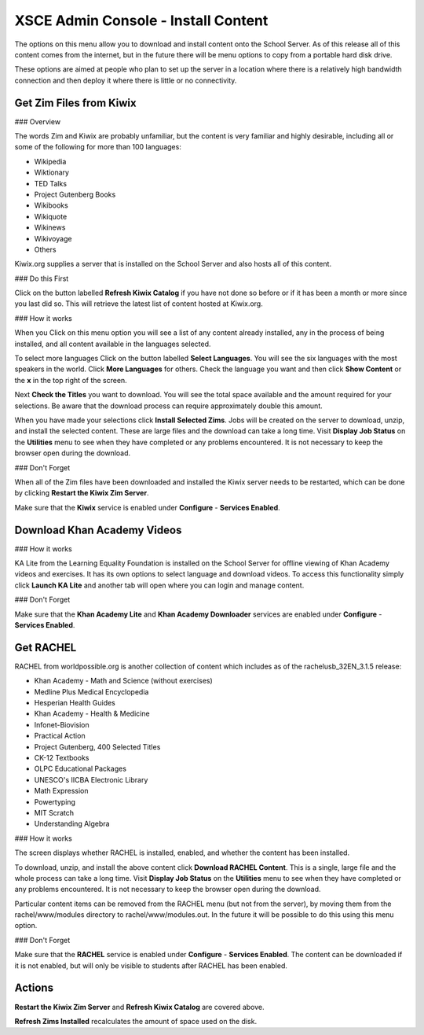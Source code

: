 XSCE Admin Console - Install Content
====================================

The options on this menu allow you to download and install content onto the School Server.  As of this release all of this content comes from the internet, but in the future there will be menu options to copy from a portable hard disk drive.

These options are aimed at people who plan to set up the server in a location where there is a relatively high bandwidth connection and then deploy it where there is little or no connectivity.

Get Zim Files from Kiwix
------------------------

### Overview

The words Zim and Kiwix are probably unfamiliar, but the content is very familiar and highly desirable, including all or some of the following for more than 100 languages:

* Wikipedia
* Wiktionary
* TED Talks
* Project Gutenberg Books
* Wikibooks
* Wikiquote
* Wikinews
* Wikivoyage
* Others

Kiwix.org supplies a server that is installed on the School Server and also hosts all of this content.

### Do this First

Click on the button labelled **Refresh Kiwix Catalog** if you have not done so before or if it has been a month or more since you last did so.  This will retrieve the latest list of content hosted at Kiwix.org.

### How it works

When you Click on this menu option you will see a list of any content already installed, any in the process of being installed, and all content available in the languages selected.

To select more languages Click on the button labelled **Select Languages**.  You will see the six languages with the most speakers in the world.  Click **More Languages** for others.  Check the language you want and then click **Show Content** or the **x** in the top right of the screen.

Next **Check the Titles** you want to download.  You will see the total space available and the amount required for your selections.  Be aware that the download process can require approximately double this amount.

When you have made your selections click **Install Selected Zims**.  Jobs will be created on the server to download, unzip, and install the selected content.  These are large files and the download can take a long time.  Visit **Display Job Status** on the **Utilities** menu to see when they have completed or any problems encountered.  It is not necessary to keep the browser open during the download.

### Don't Forget

When all of the Zim files have been downloaded and installed the Kiwix server needs to be restarted, which can be done by clicking **Restart the Kiwix Zim Server**.

Make sure that the **Kiwix** service is enabled under **Configure** - **Services Enabled**.

Download Khan Academy Videos
----------------------------

### How it works

KA Lite from the Learning Equality Foundation is installed on the School Server for offline viewing of Khan Academy videos and exercises.  It has its own options to select language and download videos.  To access this functionality simply click **Launch KA Lite** and another tab will open where you can login and manage content.

### Don't Forget

Make sure that the **Khan Academy Lite** and **Khan Academy Downloader** services are enabled under **Configure** - **Services Enabled**.

Get RACHEL
----------

RACHEL from worldpossible.org is another collection of content which includes as of the rachelusb_32EN_3.1.5 release:

* Khan Academy - Math and Science (without exercises)
* Medline Plus Medical Encyclopedia
* Hesperian Health Guides
* Khan Academy - Health & Medicine
* Infonet-Biovision
* Practical Action
* Project Gutenberg, 400 Selected Titles
* CK-12 Textbooks
* OLPC Educational Packages
* UNESCO's IICBA Electronic Library
* Math Expression
* Powertyping
* MIT Scratch
* Understanding Algebra

### How it works

The screen displays whether RACHEL is installed, enabled, and whether the content has been installed.

To download, unzip, and install the above content click **Download RACHEL Content**.  This is a single, large file and the whole process can take a long time. Visit **Display Job Status** on the **Utilities** menu to see when they have completed or any problems encountered.  It is not necessary to keep the browser open during the download.

Particular content items can be removed from the RACHEL menu (but not from the server), by moving them from the rachel/www/modules directory to rachel/www/modules.out. In the future it will be possible to do this using this menu option.

### Don't Forget

Make sure that the **RACHEL** service is enabled under **Configure** - **Services Enabled**.  The content can be downloaded if it is not enabled, but will only be visible to students after RACHEL has been enabled.

Actions
-------

**Restart the Kiwix Zim Server** and **Refresh Kiwix Catalog** are covered above.

**Refresh Zims Installed** recalculates the amount of space used on the disk.